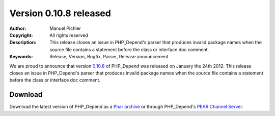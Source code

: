 =======================
Version 0.10.8 released
=======================

:Author:       Manuel Pichler
:Copyright:    All rights reserved
:Description:  This release closes an issue in PHP_Depend's parser that produces
               invalid package names when the source file contains a statement
               before the class or interface doc comment.
:Keywords:     Release, Version, Bugfix, Parser, Release announcement

We are proud to announce that version `0.10.8`__ of PHP_Depend was released
on January the 24th 2012. This release closes an issue in PHP_Depend's parser
that produces invalid package names when the source file contains a statement
before the class or interface doc comment.

Download
--------

Download the latest version of PHP_Depend as a `Phar archive`__ or through
PHP_Depend's `PEAR Channel Server`__.

__ /download/release/0.10.8/changelog.html
__ /download/release/0.10.8/pdepend.phar
__ http://pear.pdepend.org

